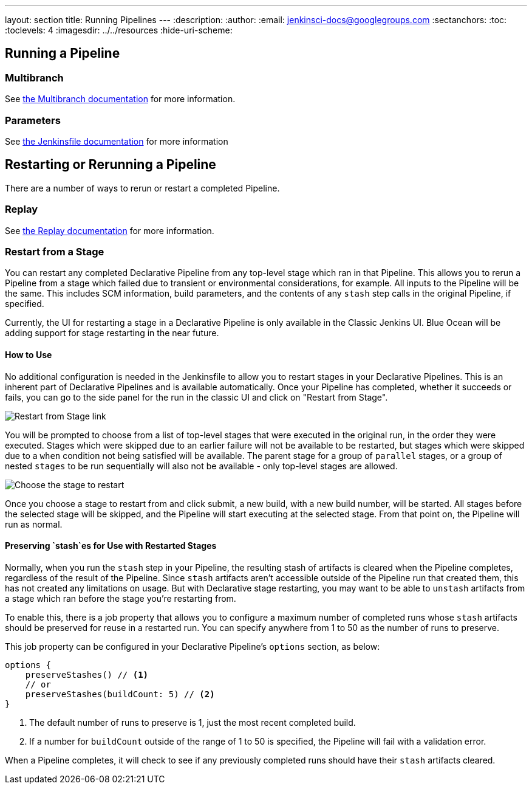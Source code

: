---
layout: section
title: Running Pipelines
---
ifdef::backend-html5[]
:description:
:author:
:email: jenkinsci-docs@googlegroups.com
:sectanchors:
:toc:
:toclevels: 4
ifdef::env-github[:imagesdir: ../resources]
ifndef::env-github[:imagesdir: ../../resources]
:hide-uri-scheme:
endif::[]

== Running a Pipeline

// TODO: WEBSITE-495 - flesh out placeholder sections.

=== Multibranch

See <<multibranch, the Multibranch documentation>> for more information.

=== Parameters

See <<jenkinsfile#handling-parameters, the Jenkinsfile documentation>> for more information

== Restarting or Rerunning a Pipeline

There are a number of ways to rerun or restart a completed Pipeline.

=== Replay

See <<development#replay, the Replay documentation>> for more information.

=== Restart from a Stage

You can restart any completed Declarative Pipeline from any
top-level stage which ran in that Pipeline. This allows you to rerun a Pipeline from a stage which failed due to
transient or environmental considerations, for example. All inputs to the Pipeline will be the same. This includes
SCM information, build parameters, and the contents of any `stash` step calls in the original Pipeline, if specified.

Currently, the UI for restarting a stage in a Declarative Pipeline is only available in the Classic Jenkins UI. Blue
Ocean will be adding support for stage restarting in the near future.

==== How to Use

No additional configuration is needed in the Jenkinsfile to allow you to restart stages in your Declarative Pipelines.
This is an inherent part of Declarative Pipelines and is available automatically. Once your Pipeline has completed,
whether it succeeds or fails, you can go to the side panel for the run in the classic UI and click on "Restart from
Stage".

image::pipeline/restart-stages-sidebar.png[Restart from Stage link]

You will be prompted to choose from a list of top-level stages that were executed in the original run, in the order
they were executed. Stages which were skipped due to an earlier failure will not be available to be restarted, but
stages which were skipped due to a `when` condition not being satisfied will be available. The parent stage for a
group of `parallel` stages, or a group of nested `stages` to be run sequentially will also not be available - only
top-level stages are allowed.

image::pipeline/restart-stages-dropdown.png[Choose the stage to restart]

Once you choose a stage to restart from and click submit, a new build, with a new build number, will be started. All
stages before the selected stage will be skipped, and the Pipeline will start executing at the selected stage. From
that point on, the Pipeline will run as normal.

==== Preserving `stash`es for Use with Restarted Stages

Normally, when you run the `stash` step in your Pipeline, the resulting stash of artifacts is cleared when the
Pipeline completes, regardless of the result of the Pipeline. Since `stash` artifacts aren't accessible outside of the
Pipeline run that created them, this has not created any limitations on usage. But with Declarative stage restarting,
you may want to be able to `unstash` artifacts from a stage which ran before the stage you're restarting from.

To enable this, there is a job property that allows you to configure a maximum number of completed runs whose
`stash` artifacts should be preserved for reuse in a restarted run. You can specify anywhere from 1 to 50 as the
number of runs to preserve.

This job property can be configured in your Declarative Pipeline's `options` section, as below:

[source,groovy]
----
options {
    preserveStashes() // <1>
    // or
    preserveStashes(buildCount: 5) // <2>
}
----
<1> The default number of runs to preserve is 1, just the most recent completed build.
<2> If a number for `buildCount` outside of the range of 1 to 50 is specified, the Pipeline will fail with a
validation error.

When a Pipeline completes, it will check to see if any previously completed runs should have their `stash` artifacts
cleared.
